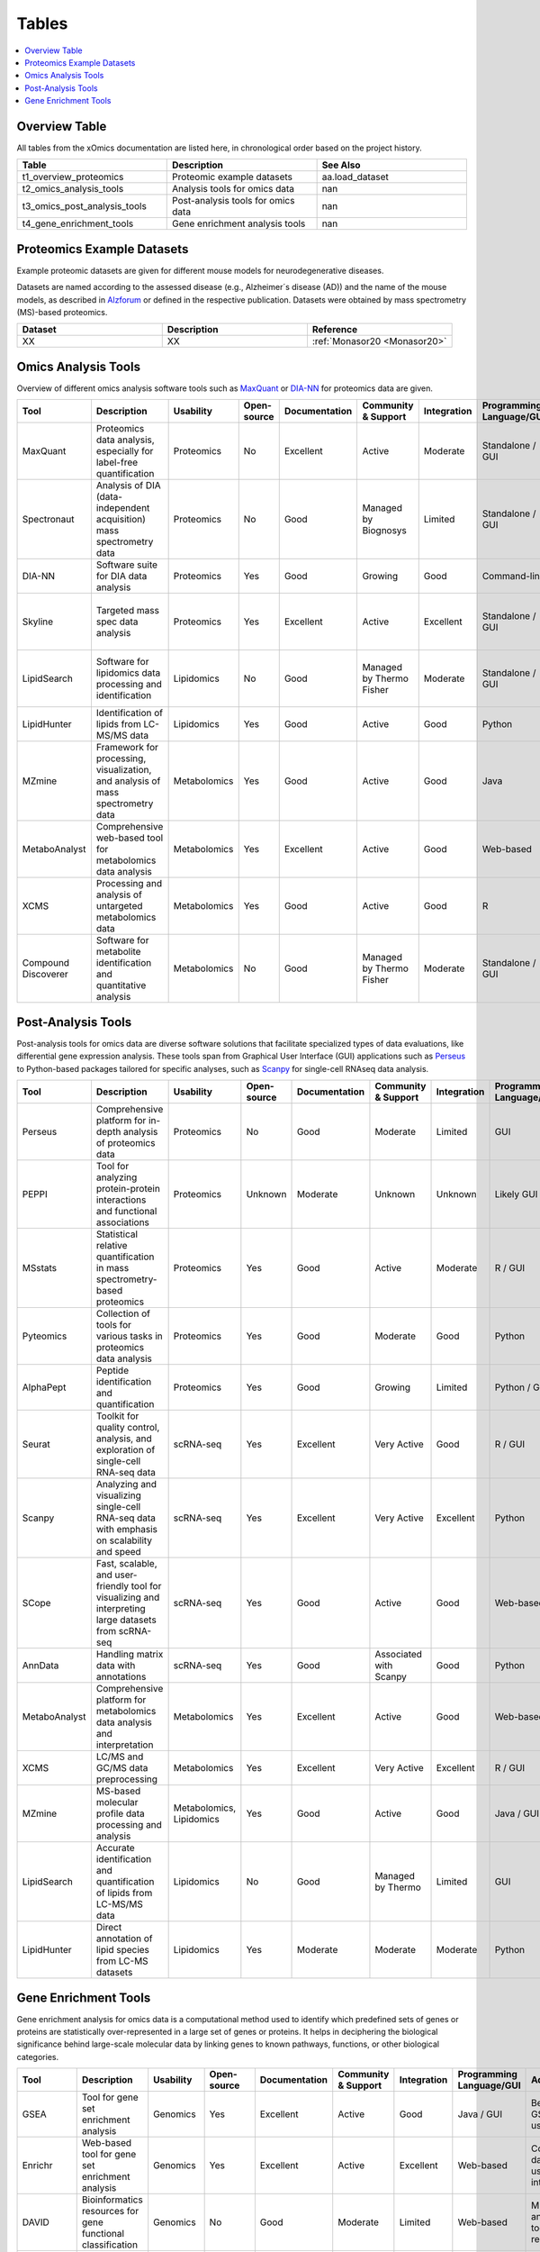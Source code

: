 ..
   Developer Notes:
   This is the index file for all tables of the xOmics documentation.
   Tables should be saved in the /tables directory. This file serves as a template
   for tables.rst, which is automatically generated based on the information here and
   in the .csv tables from the /tables directory.

   Instructions for Adding a New Table:
   1. Store the table as a .csv file in the index/tables directory. Name it using the format tX,
      where X is incremented based on the last entry's number.
   2. Update the t0_mapper.xlsx with a corresponding entry for the new table.
   3. Create a new descriptive section here that elucidates the table's columns and any
      essential data types, such as categories.

   Note: Each table should include a 'Reference' column (include exceptions in create_tables_doc.py).

   # Key Annotations for Automated Table Generation via create_tables_doc.py:
   _XXX: A string to be stripped from the references. This prevents redundancies that may result
         in broken links.
   ADD-TABLE: Placeholder indicating where tables for the corresponding section should be inserted.
..

.. _tables:

Tables
======

.. contents::
    :local:
    :depth: 1

.. _t0_mapper:

Overview Table
--------------
All tables from the xOmics documentation are listed here, in chronological order based on the project history.


.. list-table::
   :header-rows: 1
   :widths: 8 8 8

   * - Table
     - Description
     - See Also
   * - t1_overview_proteomics
     - Proteomic example datasets
     - aa.load_dataset
   * - t2_omics_analysis_tools
     - Analysis tools for omics data
     - nan
   * - t3_omics_post_analysis_tools
     - Post-analysis tools for omics data
     - nan
   * - t4_gene_enrichment_tools
     - Gene enrichment analysis tools
     - nan


.. _t1_overview_proteomics:

Proteomics Example Datasets
---------------------------
Example proteomic datasets are given for different mouse models for neurodegenerative diseases.

Datasets are named according to the assessed disease (e.g., Alzheimer´s disease (AD)) and the name of the mouse models,
as described in `Alzforum <https://www.alzforum.org/research-models>`_ or defined in the respective publication. Datasets
were obtained by mass spectrometry (MS)-based proteomics.


.. list-table::
   :header-rows: 1
   :widths: 8 8 8

   * - Dataset
     - Description
     - Reference
   * - XX
     - XX
     - :ref:`Monasor20 <Monasor20>`


.. _t2_omics_analysis_tools:

Omics Analysis Tools
--------------------
Overview of different omics analysis software tools such as `MaxQuant <https://www.maxquant.org/>`_ or
`DIA-NN <https://www.nature.com/articles/s41592-019-0638-x>`_ for proteomics data are given.


.. list-table::
   :header-rows: 1
   :widths: 8 8 8 8 8 8 8 8 8 8 8

   * - Tool
     - Description
     - Usability
     - Open-source
     - Documentation
     - Community & Support
     - Integration
     - Programming Language/GUI
     - Advantages
     - Disadvantages
     - Publication
   * - MaxQuant
     - Proteomics data analysis, especially for label-free quantification
     - Proteomics
     - No
     - Excellent
     - Active
     - Moderate
     - Standalone / GUI
     - Robust algorithms, widely used
     - Requires high computational resources
     - [Link to paper]
   * - Spectronaut
     - Analysis of DIA (data-independent acquisition) mass spectrometry data
     - Proteomics
     - No
     - Good
     - Managed by Biognosys
     - Limited
     - Standalone / GUI
     - Optimized for DIA, high reproducibility
     - Proprietary software
     - [Link to paper]
   * - DIA-NN
     - Software suite for DIA data analysis
     - Proteomics
     - Yes
     - Good
     - Growing
     - Good
     - Command-line
     - Open-source, versatile
     - Command-line based
     - [Link to paper]
   * - Skyline
     - Targeted mass spec data analysis
     - Proteomics
     - Yes
     - Excellent
     - Active
     - Excellent
     - Standalone / GUI
     - Supports multiple instrument vendors, extensible
     - Mainly for targeted proteomics
     - [Link to paper]
   * - LipidSearch
     - Software for lipidomics data processing and identification
     - Lipidomics
     - No
     - Good
     - Managed by Thermo Fisher
     - Moderate
     - Standalone / GUI
     - Comprehensive lipid databases, integration with mass spec instruments
     - Proprietary software
     - [Link to paper]
   * - LipidHunter
     - Identification of lipids from LC-MS/MS data
     - Lipidomics
     - Yes
     - Good
     - Active
     - Good
     - Python
     - Open-source, comprehensive output
     - Requires good understanding of lipidomics
     - [Link to paper]
   * - MZmine
     - Framework for processing, visualization, and analysis of mass spectrometry data
     - Metabolomics
     - Yes
     - Good
     - Active
     - Good
     - Java
     - Modular, supports various data processing tasks
     - Java-centric, learning curve
     - [Link to paper]
   * - MetaboAnalyst
     - Comprehensive web-based tool for metabolomics data analysis
     - Metabolomics
     - Yes
     - Excellent
     - Active
     - Good
     - Web-based
     - Wide range of statistical methods, user-friendly interface
     - Web-based, can limit very large analyses
     - [Link to paper]
   * - XCMS
     - Processing and analysis of untargeted metabolomics data
     - Metabolomics
     - Yes
     - Good
     - Active
     - Good
     - R
     - Widely used in the community, high flexibility
     - Requires R programming knowledge
     - [Link to paper]
   * - Compound Discoverer
     - Software for metabolite identification and quantitative analysis
     - Metabolomics
     - No
     - Good
     - Managed by Thermo Fisher
     - Moderate
     - Standalone / GUI
     - Comprehensive workflow, integration with mass spec instruments
     - Proprietary software
     - [Link to paper]


.. _t3_omics_post_analysis_tools:

Post-Analysis Tools
-------------------
Post-analysis tools for omics data are diverse software solutions that facilitate specialized types of data evaluations,
like differential gene expression analysis. These tools span from Graphical User Interface (GUI) applications
such as `Perseus <https://maxquant.net/perseus/>`_ to Python-based packages tailored for specific analyses, such as
`Scanpy <https://scanpy.readthedocs.io/en/stable/>`_ for single-cell RNAseq data analysis.


.. list-table::
   :header-rows: 1
   :widths: 8 8 8 8 8 8 8 8 8 8 8

   * - Tool
     - Description
     - Usability
     - Open-source
     - Documentation
     - Community & Support
     - Integration
     - Programming Language/GUI
     - Advantages
     - Disadvantages
     - Publication
   * - Perseus
     - Comprehensive platform for in-depth analysis of proteomics data
     - Proteomics
     - No
     - Good
     - Moderate
     - Limited
     - GUI
     - Comprehensive analysis for MaxQuant data
     - Limited to specific datasets
     - [Link to paper]
   * - PEPPI
     - Tool for analyzing protein-protein interactions and functional associations
     - Proteomics
     - Unknown
     - Moderate
     - Unknown
     - Unknown
     - Likely GUI
     - Protein interaction analysis
     - Unknown support and documentation
     - Unknown
   * - MSstats
     - Statistical relative quantification in mass spectrometry-based proteomics
     - Proteomics
     - Yes
     - Good
     - Active
     - Moderate
     - R / GUI
     - Robust statistical framework
     - R learning curve for some
     - [Link to paper]
   * - Pyteomics
     - Collection of tools for various tasks in proteomics data analysis
     - Proteomics
     - Yes
     - Good
     - Moderate
     - Good
     - Python
     - Python-based, flexible
     - Requires Python expertise
     - [Link to paper]
   * - AlphaPept
     - Peptide identification and quantification
     - Proteomics
     - Yes
     - Good
     - Growing
     - Limited
     - Python / GUI
     - Fast and accurate peptide identification
     - Still maturing
     - [Link to paper]
   * - Seurat
     - Toolkit for quality control, analysis, and exploration of single-cell RNA-seq data
     - scRNA-seq
     - Yes
     - Excellent
     - Very Active
     - Good
     - R / GUI
     - Comprehensive scRNA-seq toolkit
     - R learning curve for some
     - [Link to paper]
   * - Scanpy
     - Analyzing and visualizing single-cell RNA-seq data with emphasis on scalability and speed
     - scRNA-seq
     - Yes
     - Excellent
     - Very Active
     - Excellent
     - Python
     - Scalable, integration with other tools
     - Python-centric
     - [Link to paper]
   * - SCope
     - Fast, scalable, and user-friendly tool for visualizing and interpreting large datasets from scRNA-seq
     - scRNA-seq
     - Yes
     - Good
     - Active
     - Good
     - Web-based
     - User-friendly, web-based
     - Limited to visualization
     - [Link to paper]
   * - AnnData
     - Handling matrix data with annotations
     - scRNA-seq
     - Yes
     - Good
     - Associated with Scanpy
     - Good
     - Python
     - Efficient data structure for large datasets
     - Primarily a data structure, not a full toolkit
     - [Link to paper]
   * - MetaboAnalyst
     - Comprehensive platform for metabolomics data analysis and interpretation
     - Metabolomics
     - Yes
     - Excellent
     - Active
     - Good
     - Web-based
     - Comprehensive, user-friendly
     - Web-based might limit large-scale analyses
     - [Link to paper]
   * - XCMS
     - LC/MS and GC/MS data preprocessing
     - Metabolomics
     - Yes
     - Excellent
     - Very Active
     - Excellent
     - R / GUI
     - Industry standard for LC/MS data
     - R learning curve for some
     - [Link to paper]
   * - MZmine
     - MS-based molecular profile data processing and analysis
     - Metabolomics, Lipidomics
     - Yes
     - Good
     - Active
     - Good
     - Java / GUI
     - Versatile and supports various data formats
     - Java-based, might be slower on large data
     - [Link to paper]
   * - LipidSearch
     - Accurate identification and quantification of lipids from LC-MS/MS data
     - Lipidomics
     - No
     - Good
     - Managed by Thermo
     - Limited
     - GUI
     - Accurate lipid identification
     - Proprietary and expensive
     - [Link to paper]
   * - LipidHunter
     - Direct annotation of lipid species from LC-MS datasets
     - Lipidomics
     - Yes
     - Moderate
     - Moderate
     - Moderate
     - Python
     - Direct lipid species annotation
     - Requires command-line experience
     - [Link to paper]


.. _t4_gene_enrichment_tools:

Gene Enrichment Tools
---------------------
Gene enrichment analysis for omics data is a computational method used to identify which predefined sets of genes
or proteins are statistically over-represented in a large set of genes or proteins. It helps in deciphering the
biological significance behind large-scale molecular data by linking genes to known pathways, functions, or other
biological categories.


.. list-table::
   :header-rows: 1
   :widths: 8 8 8 8 8 8 8 8 8 8 8

   * - Tool
     - Description
     - Usability
     - Open-source
     - Documentation
     - Community & Support
     - Integration
     - Programming Language/GUI
     - Advantages
     - Disadvantages
     - Publication
   * - GSEA
     - Tool for gene set enrichment analysis
     - Genomics
     - Yes
     - Excellent
     - Active
     - Good
     - Java / GUI
     - Benchmark for GSEA, widely used
     - Java-centric, may be slower on huge datasets
     - [Link to paper]
   * - Enrichr
     - Web-based tool for gene set enrichment analysis
     - Genomics
     - Yes
     - Excellent
     - Active
     - Excellent
     - Web-based
     - Comprehensive databases, user-friendly interface
     - Web-based might limit very large analyses
     - [Link to paper]
   * - DAVID
     - Bioinformatics resources for gene functional classification
     - Genomics
     - No
     - Good
     - Moderate
     - Limited
     - Web-based
     - Multiple annotation tools, widely recognized
     - Outdated interface, limited updates
     - [Link to paper]
   * - WebGestalt
     - Web-based gene set analysis toolkit
     - Genomics
     - Unknown
     - Good
     - Active
     - Good
     - Web-based
     - Multiple enrichment methods, integrated databases
     - Limited by web-interface constraints
     - [Link to paper]
   * - g:Profiler
     - Functional profiling of gene lists from large-scale experiments
     - Genomics
     - Yes
     - Good
     - Active
     - Good
     - Web-based
     - Multi-level annotation, user-friendly interface
     - Web-based, can have slow response times
     - [Link to paper]
   * - PANTHER
     - Protein ANalysis THrough Evolutionary Relationships
     - Genomics
     - No
     - Excellent
     - Managed by PANTHER
     - Limited
     - Web-based
     - Classification system, evolutionary data
     - Mainly for protein-centric analysis
     - [Link to paper]
   * - Metascape
     - Tool for gene annotation and analysis resource
     - Genomics
     - Unknown
     - Good
     - Active
     - Good
     - Web-based
     - Multiple methods and databases combined
     - Limited to predefined gene sets
     - [Link to paper]
   * - LION/web
     - Lipidome isotope labeling-based ontology
     - Lipidomics
     - Unknown
     - Good
     - Growing
     - Moderate
     - Web-based
     - Comprehensive lipid databases
     - Web-based constraints
     - [Link to paper]
   * - ClueGO
     - Cytoscape plug-in to decipher functionally grouped gene ontology networks
     - Genomics
     - Unknown
     - Good
     - Active
     - Excellent
     - Cytoscape plug-in
     - Visual representation, integrates multiple data
     - Requires Cytoscape
     - [Link to paper]
   * - FAST
     - Functional Annotation of the Mammalian Genome
     - Genomics
     - Unknown
     - Good
     - Managed by FANTOM
     - Limited
     - Web-based
     - Broad mammalian genome annotation
     - Focused on mammalian genomes
     - [Link to paper]

